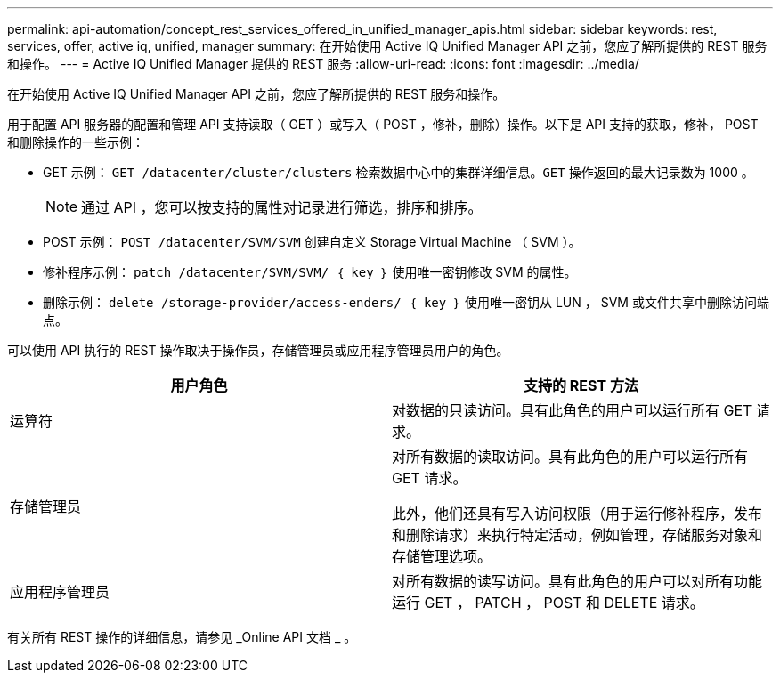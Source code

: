 ---
permalink: api-automation/concept_rest_services_offered_in_unified_manager_apis.html 
sidebar: sidebar 
keywords: rest, services, offer, active iq, unified, manager 
summary: 在开始使用 Active IQ Unified Manager API 之前，您应了解所提供的 REST 服务和操作。 
---
= Active IQ Unified Manager 提供的 REST 服务
:allow-uri-read: 
:icons: font
:imagesdir: ../media/


[role="lead"]
在开始使用 Active IQ Unified Manager API 之前，您应了解所提供的 REST 服务和操作。

用于配置 API 服务器的配置和管理 API 支持读取（ GET ）或写入（ POST ，修补，删除）操作。以下是 API 支持的获取，修补， POST 和删除操作的一些示例：

* GET 示例： `GET /datacenter/cluster/clusters` 检索数据中心中的集群详细信息。`GET` 操作返回的最大记录数为 1000 。
+
[NOTE]
====
通过 API ，您可以按支持的属性对记录进行筛选，排序和排序。

====
* POST 示例： `POST /datacenter/SVM/SVM` 创建自定义 Storage Virtual Machine （ SVM ）。
* 修补程序示例： `patch /datacenter/SVM/SVM/ ｛ key ｝` 使用唯一密钥修改 SVM 的属性。
* 删除示例： `delete /storage-provider/access-enders/ ｛ key ｝` 使用唯一密钥从 LUN ， SVM 或文件共享中删除访问端点。


可以使用 API 执行的 REST 操作取决于操作员，存储管理员或应用程序管理员用户的角色。

[cols="2*"]
|===
| 用户角色 | 支持的 REST 方法 


 a| 
运算符
 a| 
对数据的只读访问。具有此角色的用户可以运行所有 GET 请求。



 a| 
存储管理员
 a| 
对所有数据的读取访问。具有此角色的用户可以运行所有 GET 请求。

此外，他们还具有写入访问权限（用于运行修补程序，发布和删除请求）来执行特定活动，例如管理，存储服务对象和存储管理选项。



 a| 
应用程序管理员
 a| 
对所有数据的读写访问。具有此角色的用户可以对所有功能运行 GET ， PATCH ， POST 和 DELETE 请求。

|===
有关所有 REST 操作的详细信息，请参见 _Online API 文档 _ 。
